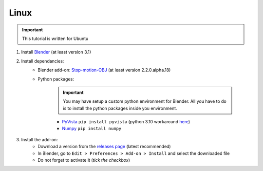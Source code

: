 Linux
=====

.. important::
    This tutorial is written for Ubuntu

#. Install `Blender <https://www.blender.org/download/>`_ (at least version 3.1)
#. Install dependancies:
    * Blender add-on: `Stop-motion-OBJ <https://github.com/neverhood311/Stop-motion-OBJ/releases>`_ (at least version 2.2.0.alpha.18)
    * Python packages:

        .. important::
            You may have setup a custom python environment for Blender. All you have to do is to install the python packages inside you environment.

        * `PyVista <https://docs.pyvista.org/#>`_ ``pip install pyvista`` (python 3.10 workaround `here <https://github.com/pyvista/pyvista/discussions/2064>`_)
        * `Numpy <https://numpy.org/doc/stable/#>`_ ``pip install numpy``
#. Install the add-on:
    * Download a version from the `releases page <https://gitlab.arteliagroup.com/water/hydronum/toolsbox_blender/-/releases>`_ (latest recommended)
    * In Blender, go to ``Edit > Preferences > Add-on > Install`` and select the downloaded file
    * Do not forget to activate it (`tick the checkbox`)